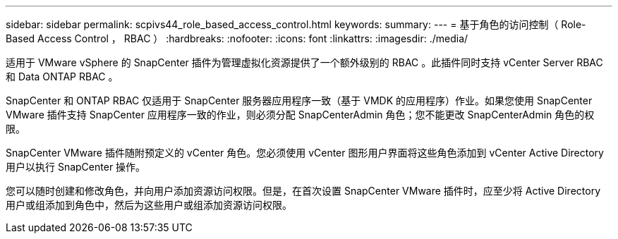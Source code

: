 ---
sidebar: sidebar 
permalink: scpivs44_role_based_access_control.html 
keywords:  
summary:  
---
= 基于角色的访问控制（ Role-Based Access Control ， RBAC ）
:hardbreaks:
:nofooter: 
:icons: font
:linkattrs: 
:imagesdir: ./media/


适用于 VMware vSphere 的 SnapCenter 插件为管理虚拟化资源提供了一个额外级别的 RBAC 。此插件同时支持 vCenter Server RBAC 和 Data ONTAP RBAC 。

SnapCenter 和 ONTAP RBAC 仅适用于 SnapCenter 服务器应用程序一致（基于 VMDK 的应用程序）作业。如果您使用 SnapCenter VMware 插件支持 SnapCenter 应用程序一致的作业，则必须分配 SnapCenterAdmin 角色；您不能更改 SnapCenterAdmin 角色的权限。

SnapCenter VMware 插件随附预定义的 vCenter 角色。您必须使用 vCenter 图形用户界面将这些角色添加到 vCenter Active Directory 用户以执行 SnapCenter 操作。

您可以随时创建和修改角色，并向用户添加资源访问权限。但是，在首次设置 SnapCenter VMware 插件时，应至少将 Active Directory 用户或组添加到角色中，然后为这些用户或组添加资源访问权限。
